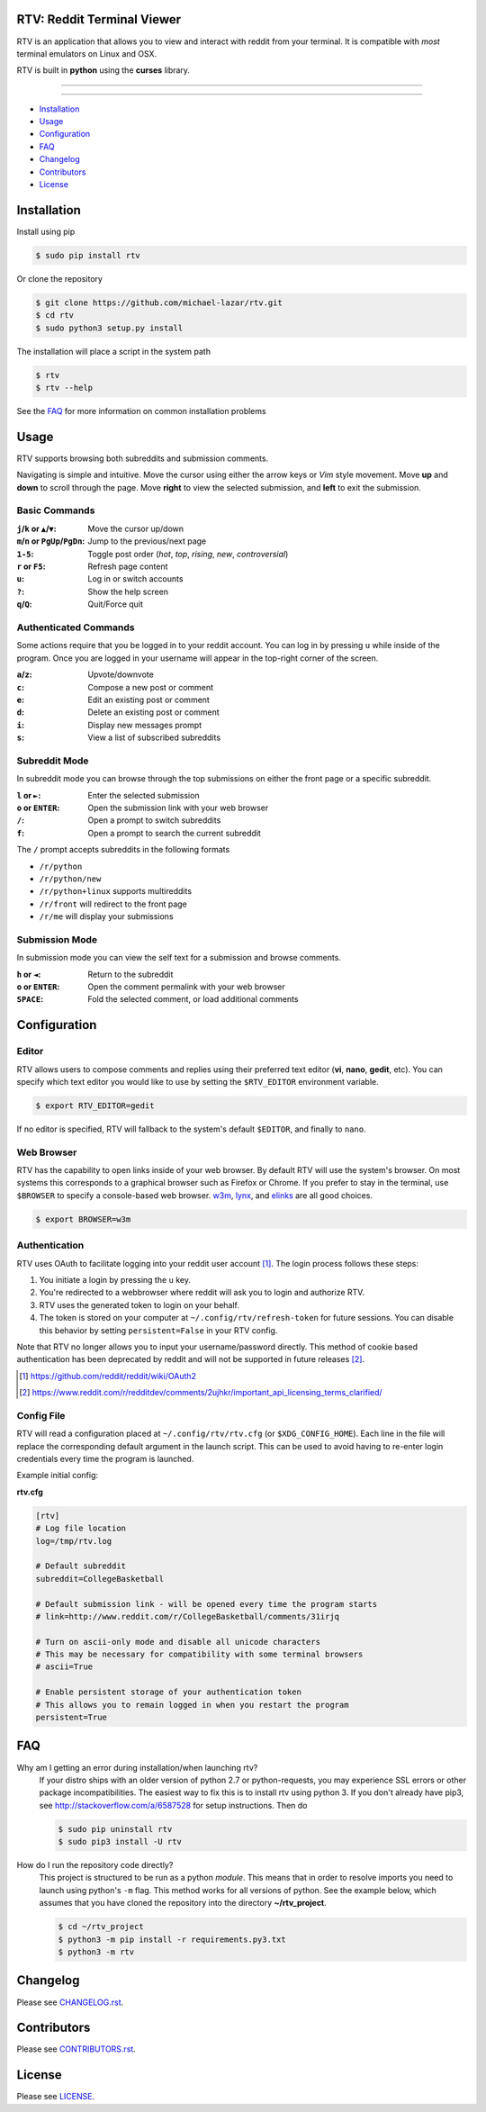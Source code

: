===========================
RTV: Reddit Terminal Viewer
===========================

RTV is an application that allows you to view and interact with reddit from your terminal.
It is compatible with *most* terminal emulators on Linux and OSX.

.. image:: http://i.imgur.com/xpOEi1E.png

RTV is built in **python** using the **curses** library.

---------------

|pypi| |python| |downloads|

---------------

* `Installation`_
* `Usage`_
* `Configuration`_
* `FAQ`_
* `Changelog`_
* `Contributors`_
* `License`_

============
Installation
============

Install using pip

.. code-block:: bash

   $ sudo pip install rtv

Or clone the repository

.. code-block:: bash

   $ git clone https://github.com/michael-lazar/rtv.git
   $ cd rtv
   $ sudo python3 setup.py install

The installation will place a script in the system path

.. code-block:: bash

   $ rtv
   $ rtv --help

See the `FAQ`_ for more information on common installation problems

=====
Usage
=====

RTV supports browsing both subreddits and submission comments.

Navigating is simple and intuitive.
Move the cursor using either the arrow keys or *Vim* style movement.
Move **up** and **down** to scroll through the page.
Move **right** to view the selected submission, and **left** to exit the submission.

--------------
Basic Commands
--------------

:``j``/``k`` or ``▲``/``▼``: Move the cursor up/down
:``m``/``n`` or ``PgUp``/``PgDn``: Jump to the previous/next page
:``1-5``: Toggle post order (*hot*, *top*, *rising*, *new*, *controversial*)
:``r`` or ``F5``: Refresh page content
:``u``: Log in or switch accounts
:``?``: Show the help screen
:``q``/``Q``: Quit/Force quit

----------------------
Authenticated Commands
----------------------

Some actions require that you be logged in to your reddit account.
You can log in by pressing ``u`` while inside of the program.
Once you are logged in your username will appear in the top-right corner of the screen.

:``a``/``z``: Upvote/downvote
:``c``: Compose a new post or comment
:``e``: Edit an existing post or comment
:``d``: Delete an existing post or comment
:``i``: Display new messages prompt
:``s``: View a list of subscribed subreddits

--------------
Subreddit Mode
--------------

In subreddit mode you can browse through the top submissions on either the front page or a specific subreddit.

:``l`` or ``►``: Enter the selected submission
:``o`` or ``ENTER``:  Open the submission link with your web browser
:``/``: Open a prompt to switch subreddits
:``f``: Open a prompt to search the current subreddit

The ``/`` prompt accepts subreddits in the following formats

* ``/r/python``
* ``/r/python/new``
* ``/r/python+linux`` supports multireddits
* ``/r/front`` will redirect to the front page
* ``/r/me`` will display your submissions

---------------
Submission Mode
---------------

In submission mode you can view the self text for a submission and browse comments.

:``h`` or ``◄``: Return to the subreddit
:``o`` or ``ENTER``: Open the comment permalink with your web browser
:``SPACE``: Fold the selected comment, or load additional comments

=============
Configuration
=============

------
Editor
------

RTV allows users to compose comments and replies using their preferred text editor (**vi**, **nano**, **gedit**, etc).
You can specify which text editor you would like to use by setting the ``$RTV_EDITOR`` environment variable.

.. code-block:: bash

   $ export RTV_EDITOR=gedit

If no editor is specified, RTV will fallback to the system's default ``$EDITOR``, and finally to ``nano``.

-----------
Web Browser
-----------

RTV has the capability to open links inside of your web browser.
By default RTV will use the system's browser.
On most systems this corresponds to a graphical browser such as Firefox or Chrome.
If you prefer to stay in the terminal, use ``$BROWSER`` to specify a console-based web browser.
`w3m <http://w3m.sourceforge.net/>`_, `lynx <http://lynx.isc.org/>`_, and `elinks <http://elinks.or.cz/>`_ are all good choices.

.. code-block:: bash

   $ export BROWSER=w3m

--------------
Authentication
--------------

RTV uses OAuth to facilitate logging into your reddit user account [#]_. The login process follows these steps:

1. You initiate a login by pressing the ``u`` key.
2. You're redirected to a webbrowser where reddit will ask you to login and authorize RTV.
3. RTV uses the generated token to login on your behalf.
4. The token is stored on your computer at ``~/.config/rtv/refresh-token`` for future sessions.   You can disable this behavior by setting ``persistent=False`` in your RTV config.

Note that RTV no longer allows you to input your username/password directly. This method of cookie based authentication has been deprecated by reddit and will not be supported in future releases [#]_.

.. [#] `<https://github.com/reddit/reddit/wiki/OAuth2>`_
.. [#] `<https://www.reddit.com/r/redditdev/comments/2ujhkr/important_api_licensing_terms_clarified/>`_

-----------
Config File
-----------

RTV will read a configuration placed at ``~/.config/rtv/rtv.cfg`` (or ``$XDG_CONFIG_HOME``).
Each line in the file will replace the corresponding default argument in the launch script.
This can be used to avoid having to re-enter login credentials every time the program is launched.

Example initial config:

**rtv.cfg**

.. code-block:: ini

  [rtv]
  # Log file location
  log=/tmp/rtv.log

  # Default subreddit
  subreddit=CollegeBasketball

  # Default submission link - will be opened every time the program starts
  # link=http://www.reddit.com/r/CollegeBasketball/comments/31irjq

  # Turn on ascii-only mode and disable all unicode characters
  # This may be necessary for compatibility with some terminal browsers
  # ascii=True

  # Enable persistent storage of your authentication token
  # This allows you to remain logged in when you restart the program
  persistent=True


===
FAQ
===

Why am I getting an error during installation/when launching rtv?
  If your distro ships with an older version of python 2.7 or python-requests,
  you may experience SSL errors or other package incompatibilities. The
  easiest way to fix this is to install rtv using python 3. If you
  don't already have pip3, see http://stackoverflow.com/a/6587528 for setup
  instructions. Then do

  .. code-block:: bash

    $ sudo pip uninstall rtv
    $ sudo pip3 install -U rtv

How do I run the repository code directly?
  This project is structured to be run as a python *module*. This means that in
  order to resolve imports you need to launch using python's ``-m`` flag.
  This method works for all versions of python. See the example below, which
  assumes that you have cloned the repository into the directory
  **~/rtv_project**.

  .. code-block:: bash

    $ cd ~/rtv_project
    $ python3 -m pip install -r requirements.py3.txt
    $ python3 -m rtv

=========
Changelog
=========
Please see `CHANGELOG.rst <https://github.com/michael-lazar/rtv/blob/master/CHANGELOG.rst>`_.


============
Contributors
============
Please see `CONTRIBUTORS.rst <https://github.com/michael-lazar/rtv/blob/master/CONTRIBUTORS.rst>`_.


=======
License
=======
Please see `LICENSE <https://github.com/michael-lazar/rtv/blob/master/LICENSE>`_.


.. |python| image:: https://img.shields.io/badge/python-2.7%2C%203.5-blue.svg?style=flat-square
    :target: https://pypi.python.org/pypi/rtv/
    :alt: Supported Python versions

.. |pypi| image:: https://img.shields.io/pypi/v/rtv.svg?label=version&style=flat-square
    :target: https://pypi.python.org/pypi/rtv/
    :alt: Latest Version

.. |downloads| image:: https://img.shields.io/pypi/dm/rtv.svg?period=month&style=flat-square
    :target: https://pypi.python.org/pypi/rtv/
    :alt: Downloads